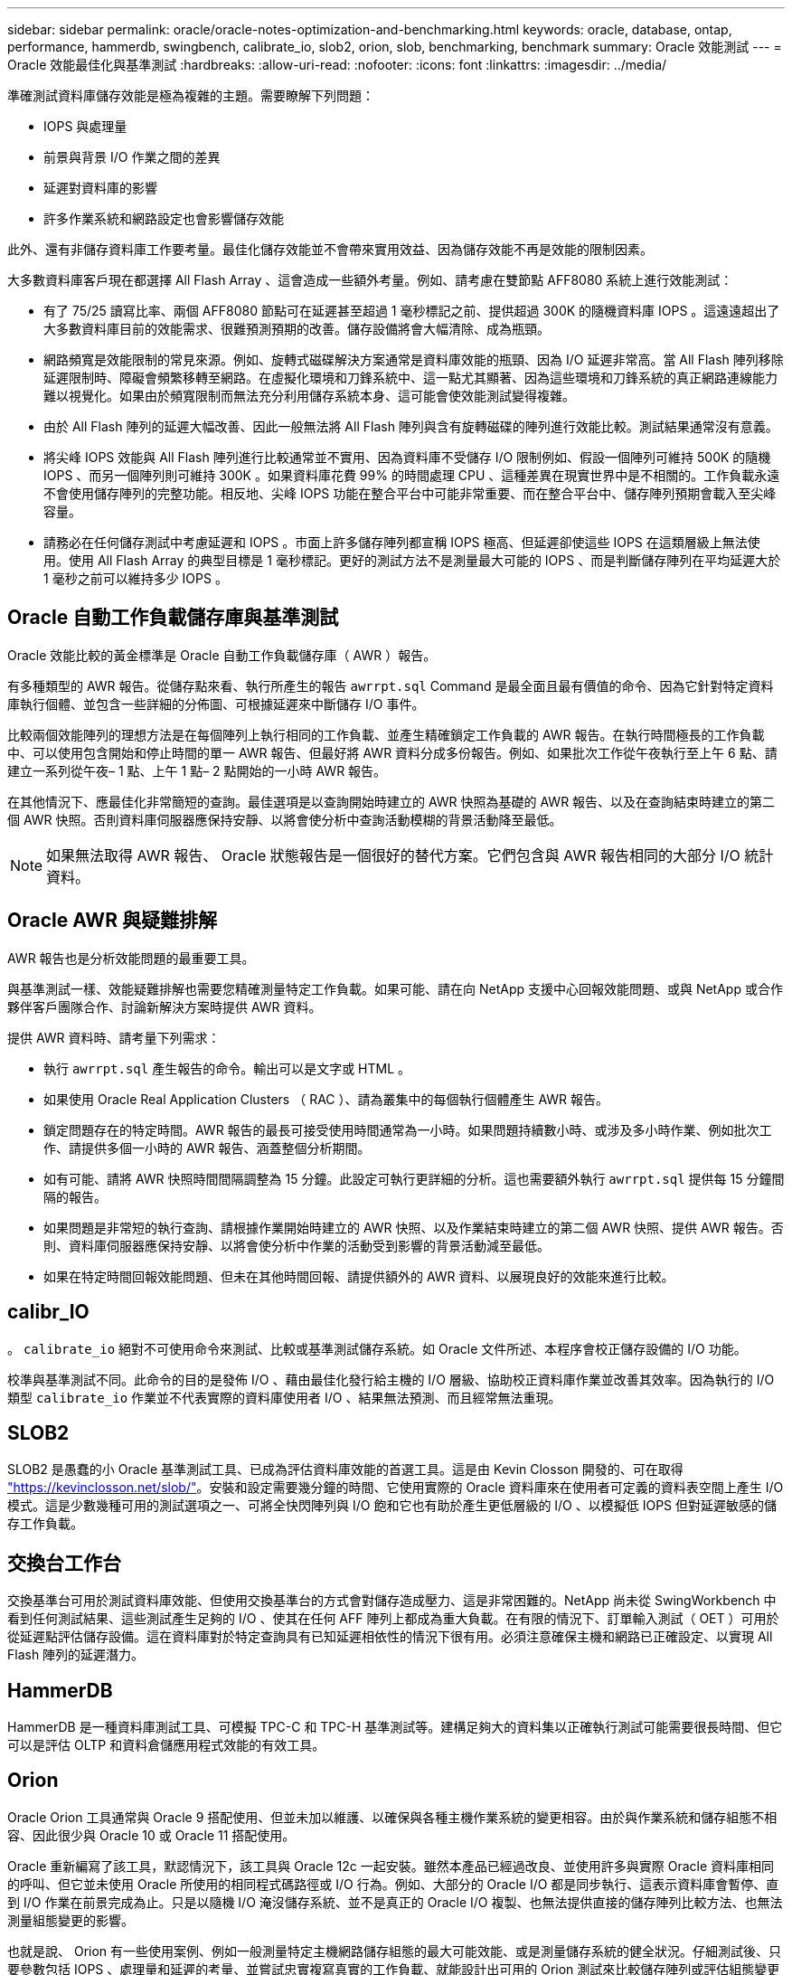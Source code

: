 ---
sidebar: sidebar 
permalink: oracle/oracle-notes-optimization-and-benchmarking.html 
keywords: oracle, database, ontap, performance, hammerdb, swingbench, calibrate_io, slob2, orion, slob, benchmarking, benchmark 
summary: Oracle 效能測試 
---
= Oracle 效能最佳化與基準測試
:hardbreaks:
:allow-uri-read: 
:nofooter: 
:icons: font
:linkattrs: 
:imagesdir: ../media/


[role="lead"]
準確測試資料庫儲存效能是極為複雜的主題。需要瞭解下列問題：

* IOPS 與處理量
* 前景與背景 I/O 作業之間的差異
* 延遲對資料庫的影響
* 許多作業系統和網路設定也會影響儲存效能


此外、還有非儲存資料庫工作要考量。最佳化儲存效能並不會帶來實用效益、因為儲存效能不再是效能的限制因素。

大多數資料庫客戶現在都選擇 All Flash Array 、這會造成一些額外考量。例如、請考慮在雙節點 AFF8080 系統上進行效能測試：

* 有了 75/25 讀寫比率、兩個 AFF8080 節點可在延遲甚至超過 1 毫秒標記之前、提供超過 300K 的隨機資料庫 IOPS 。這遠遠超出了大多數資料庫目前的效能需求、很難預測預期的改善。儲存設備將會大幅清除、成為瓶頸。
* 網路頻寬是效能限制的常見來源。例如、旋轉式磁碟解決方案通常是資料庫效能的瓶頸、因為 I/O 延遲非常高。當 All Flash 陣列移除延遲限制時、障礙會頻繁移轉至網路。在虛擬化環境和刀鋒系統中、這一點尤其顯著、因為這些環境和刀鋒系統的真正網路連線能力難以視覺化。如果由於頻寬限制而無法充分利用儲存系統本身、這可能會使效能測試變得複雜。
* 由於 All Flash 陣列的延遲大幅改善、因此一般無法將 All Flash 陣列與含有旋轉磁碟的陣列進行效能比較。測試結果通常沒有意義。
* 將尖峰 IOPS 效能與 All Flash 陣列進行比較通常並不實用、因為資料庫不受儲存 I/O 限制例如、假設一個陣列可維持 500K 的隨機 IOPS 、而另一個陣列則可維持 300K 。如果資料庫花費 99% 的時間處理 CPU 、這種差異在現實世界中是不相關的。工作負載永遠不會使用儲存陣列的完整功能。相反地、尖峰 IOPS 功能在整合平台中可能非常重要、而在整合平台中、儲存陣列預期會載入至尖峰容量。
* 請務必在任何儲存測試中考慮延遲和 IOPS 。市面上許多儲存陣列都宣稱 IOPS 極高、但延遲卻使這些 IOPS 在這類層級上無法使用。使用 All Flash Array 的典型目標是 1 毫秒標記。更好的測試方法不是測量最大可能的 IOPS 、而是判斷儲存陣列在平均延遲大於 1 毫秒之前可以維持多少 IOPS 。




== Oracle 自動工作負載儲存庫與基準測試

Oracle 效能比較的黃金標準是 Oracle 自動工作負載儲存庫（ AWR ）報告。

有多種類型的 AWR 報告。從儲存點來看、執行所產生的報告 `awrrpt.sql` Command 是最全面且最有價值的命令、因為它針對特定資料庫執行個體、並包含一些詳細的分佈圖、可根據延遲來中斷儲存 I/O 事件。

比較兩個效能陣列的理想方法是在每個陣列上執行相同的工作負載、並產生精確鎖定工作負載的 AWR 報告。在執行時間極長的工作負載中、可以使用包含開始和停止時間的單一 AWR 報告、但最好將 AWR 資料分成多份報告。例如、如果批次工作從午夜執行至上午 6 點、請建立一系列從午夜– 1 點、上午 1 點– 2 點開始的一小時 AWR 報告。

在其他情況下、應最佳化非常簡短的查詢。最佳選項是以查詢開始時建立的 AWR 快照為基礎的 AWR 報告、以及在查詢結束時建立的第二個 AWR 快照。否則資料庫伺服器應保持安靜、以將會使分析中查詢活動模糊的背景活動降至最低。


NOTE: 如果無法取得 AWR 報告、 Oracle 狀態報告是一個很好的替代方案。它們包含與 AWR 報告相同的大部分 I/O 統計資料。



== Oracle AWR 與疑難排解

AWR 報告也是分析效能問題的最重要工具。

與基準測試一樣、效能疑難排解也需要您精確測量特定工作負載。如果可能、請在向 NetApp 支援中心回報效能問題、或與 NetApp 或合作夥伴客戶團隊合作、討論新解決方案時提供 AWR 資料。

提供 AWR 資料時、請考量下列需求：

* 執行 `awrrpt.sql` 產生報告的命令。輸出可以是文字或 HTML 。
* 如果使用 Oracle Real Application Clusters （ RAC ）、請為叢集中的每個執行個體產生 AWR 報告。
* 鎖定問題存在的特定時間。AWR 報告的最長可接受使用時間通常為一小時。如果問題持續數小時、或涉及多小時作業、例如批次工作、請提供多個一小時的 AWR 報告、涵蓋整個分析期間。
* 如有可能、請將 AWR 快照時間間隔調整為 15 分鐘。此設定可執行更詳細的分析。這也需要額外執行 `awrrpt.sql` 提供每 15 分鐘間隔的報告。
* 如果問題是非常短的執行查詢、請根據作業開始時建立的 AWR 快照、以及作業結束時建立的第二個 AWR 快照、提供 AWR 報告。否則、資料庫伺服器應保持安靜、以將會使分析中作業的活動受到影響的背景活動減至最低。
* 如果在特定時間回報效能問題、但未在其他時間回報、請提供額外的 AWR 資料、以展現良好的效能來進行比較。




== calibr_IO

。 `calibrate_io` 絕對不可使用命令來測試、比較或基準測試儲存系統。如 Oracle 文件所述、本程序會校正儲存設備的 I/O 功能。

校準與基準測試不同。此命令的目的是發佈 I/O 、藉由最佳化發行給主機的 I/O 層級、協助校正資料庫作業並改善其效率。因為執行的 I/O 類型 `calibrate_io` 作業並不代表實際的資料庫使用者 I/O 、結果無法預測、而且經常無法重現。



== SLOB2

SLOB2 是愚蠢的小 Oracle 基準測試工具、已成為評估資料庫效能的首選工具。這是由 Kevin Closson 開發的、可在取得 link:https://kevinclosson.net/slob/["https://kevinclosson.net/slob/"^]。安裝和設定需要幾分鐘的時間、它使用實際的 Oracle 資料庫來在使用者可定義的資料表空間上產生 I/O 模式。這是少數幾種可用的測試選項之一、可將全快閃陣列與 I/O 飽和它也有助於產生更低層級的 I/O 、以模擬低 IOPS 但對延遲敏感的儲存工作負載。



== 交換台工作台

交換基準台可用於測試資料庫效能、但使用交換基準台的方式會對儲存造成壓力、這是非常困難的。NetApp 尚未從 SwingWorkbench 中看到任何測試結果、這些測試產生足夠的 I/O 、使其在任何 AFF 陣列上都成為重大負載。在有限的情況下、訂單輸入測試（ OET ）可用於從延遲點評估儲存設備。這在資料庫對於特定查詢具有已知延遲相依性的情況下很有用。必須注意確保主機和網路已正確設定、以實現 All Flash 陣列的延遲潛力。



== HammerDB

HammerDB 是一種資料庫測試工具、可模擬 TPC-C 和 TPC-H 基準測試等。建構足夠大的資料集以正確執行測試可能需要很長時間、但它可以是評估 OLTP 和資料倉儲應用程式效能的有效工具。



== Orion

Oracle Orion 工具通常與 Oracle 9 搭配使用、但並未加以維護、以確保與各種主機作業系統的變更相容。由於與作業系統和儲存組態不相容、因此很少與 Oracle 10 或 Oracle 11 搭配使用。

Oracle 重新編寫了該工具，默認情況下，該工具與 Oracle 12c 一起安裝。雖然本產品已經過改良、並使用許多與實際 Oracle 資料庫相同的呼叫、但它並未使用 Oracle 所使用的相同程式碼路徑或 I/O 行為。例如、大部分的 Oracle I/O 都是同步執行、這表示資料庫會暫停、直到 I/O 作業在前景完成為止。只是以隨機 I/O 淹沒儲存系統、並不是真正的 Oracle I/O 複製、也無法提供直接的儲存陣列比較方法、也無法測量組態變更的影響。

也就是說、 Orion 有一些使用案例、例如一般測量特定主機網路儲存組態的最大可能效能、或是測量儲存系統的健全狀況。仔細測試後、只要參數包括 IOPS 、處理量和延遲的考量、並嘗試忠實複寫真實的工作負載、就能設計出可用的 Orion 測試來比較儲存陣列或評估組態變更的影響。
